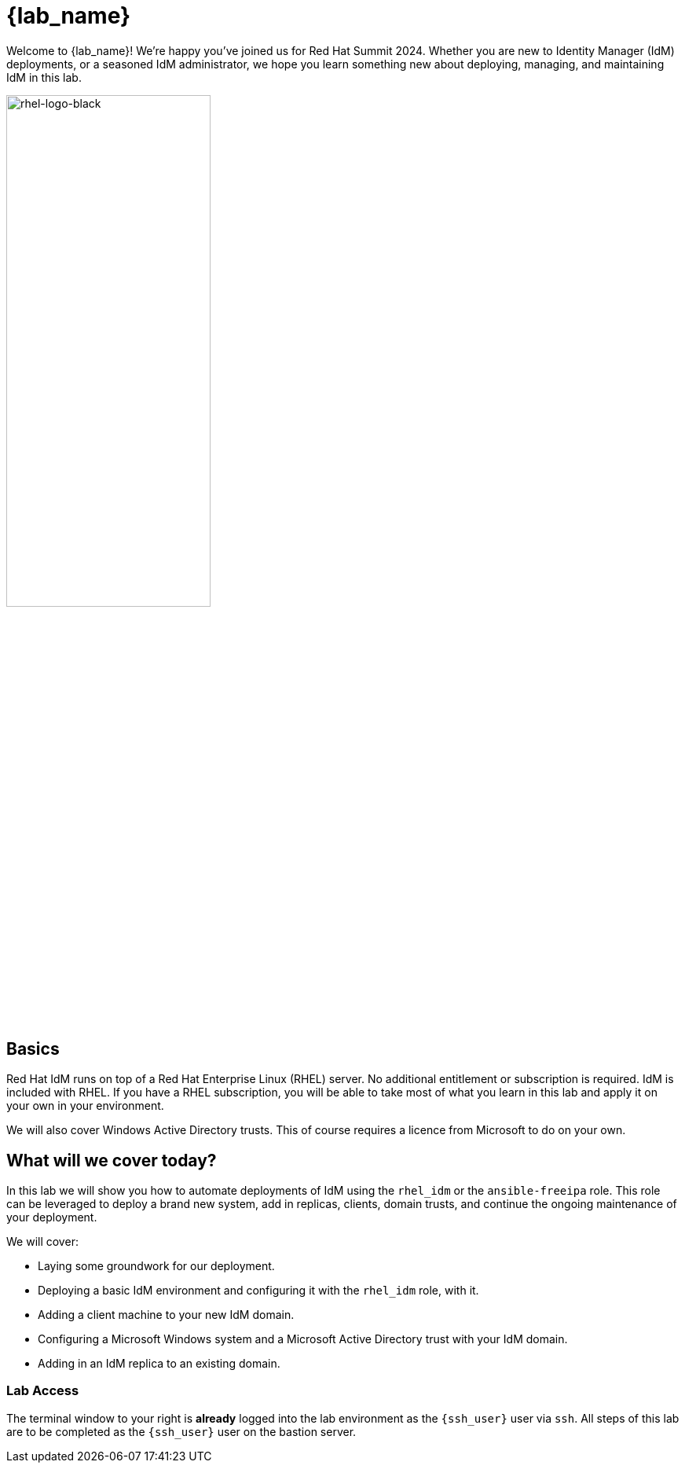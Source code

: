 = {lab_name}

Welcome to {lab_name}!  We're happy you've joined us for Red Hat Summit 2024.  Whether you are new to Identity Manager (IdM) deployments, or a seasoned IdM administrator, we hope you learn something new about deploying, managing, and maintaining IdM in this lab. 

image::rhel-logo-black.jpg[rhel-logo-black,55%,55%]

== Basics

Red Hat IdM runs on top of a Red Hat Enterprise Linux (RHEL) server.  No additional entitlement or subscription is required.  IdM is included with RHEL.  If you have a RHEL subscription, you will be able to take most of what you learn in this lab and apply it on your own in your environment.  

We will also cover Windows Active Directory trusts.  This of course requires a licence from Microsoft to do on your own.  

== What will we cover today?

In this lab we will show you how to automate deployments of IdM using the `rhel_idm` or the `ansible-freeipa` role.  This role can be leveraged to deploy a brand new system, add in replicas, clients, domain trusts, and continue the ongoing maintenance of your deployment.  

We will cover:

* Laying some groundwork for our deployment.
* Deploying a basic IdM environment and configuring it with the `rhel_idm` role, with it.
* Adding a client machine to your new IdM domain.
* Configuring a Microsoft Windows system and a Microsoft Active Directory trust with your IdM domain.
* Adding in an IdM replica to an existing domain.


=== Lab Access

The terminal window to your right is *already* logged into the lab environment as the `{ssh_user}` user via `ssh`. 
All steps of this lab are to be completed as the `{ssh_user}` user on the bastion server.

